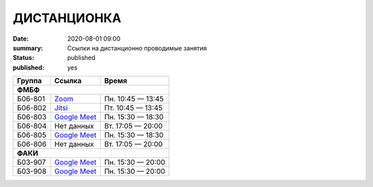 ДИСТАНЦИОНКА
###########################################

:date: 2020-08-01 09:00
:summary: Ссылки на дистанционно проводимые занятия
:status: published
:published: yes

.. default-role:: code

.. role:: python(code)
   :language: python

.. raw:: html

  <style>
  tbody td{padding:0px}
  td[colspan]{text-align:center}
  tr > td:nth-child(3){text-align:right}
  </style>


+----------+-----------------+-------------------+
|  Группа  |      Ссылка     |       Время       |
+==========+=================+===================+
| **ФМБФ**                                       |
+----------+-----------------+-------------------+
| Б06-801  | `Zoom`__        | Пн. 10:45 — 13:45 |
+----------+-----------------+-------------------+
| Б06-802  | `Jitsi`__       | Пт. 10:45 — 13:45 |
+----------+-----------------+-------------------+
| Б06-803  | `Google Meet`__ | Пн. 15:30 — 18:30 |
+----------+-----------------+-------------------+
| Б06-804  | Нет данных      | Вт. 17:05 — 20:00 |
+----------+-----------------+-------------------+
| Б06-805  | `Google Meet`__ | Пн. 15:30 — 18:30 |
+----------+-----------------+-------------------+
| Б06-806  | Нет данных      | Вт. 17:05 — 20:00 |
+----------+-----------------+-------------------+
| **ФАКИ**                                       |
+----------+-----------------+-------------------+
| Б03-907  | `Google Meet`__ | Пн. 15:30 — 20:00 |
+----------+-----------------+-------------------+
| Б03-908  | `Google Meet`__ | Пн. 15:30 — 20:00 |
+----------+-----------------+-------------------+


__ https://zoom.us/j/99416616589?pwd=L2ZPRTlmRDNCTmFDaktQQVYvd3Njdz09
__ https://meet.jit.si/gertsev_oop_b06802
__ http://meet.google.com/qyj-edqd-obo

__ http://meet.google.com/nyy-gzwc-tww
__ http://meet.google.com/ycu-pkwf-mid
__ http://meet.google.com/egi-pfus-fxn
